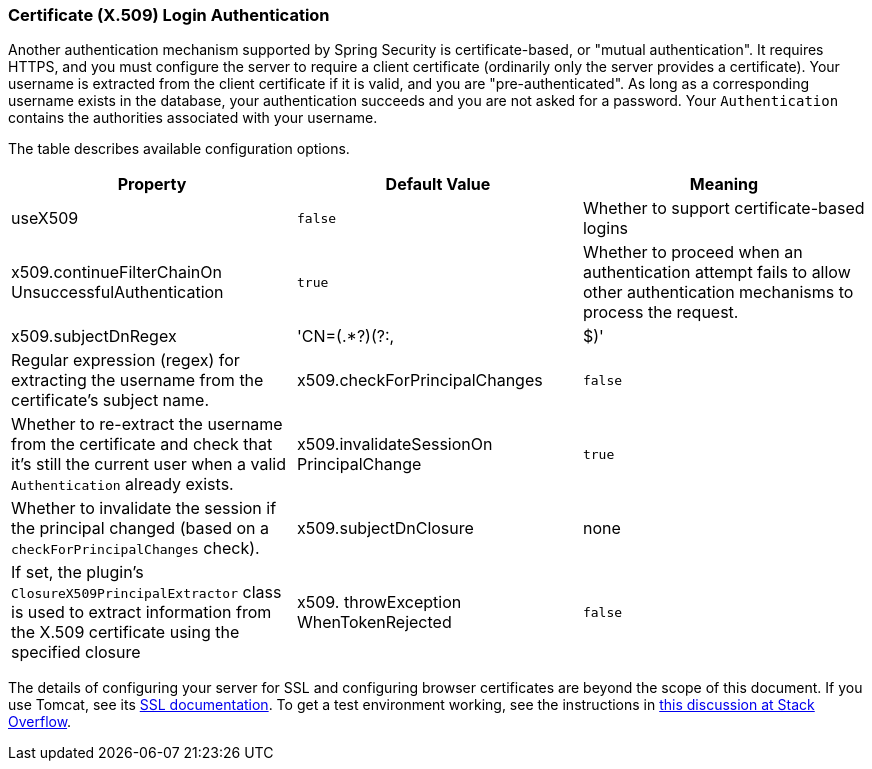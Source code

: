 [[x509]]
=== Certificate (X.509) Login Authentication

Another authentication mechanism supported by Spring Security is certificate-based, or "mutual authentication". It requires HTTPS, and you must configure the server to require a client certificate (ordinarily only the server provides a certificate). Your username is extracted from the client certificate if it is valid, and you are "pre-authenticated". As long as a corresponding username exists in the database, your authentication succeeds and you are not asked for a password. Your `Authentication` contains the authorities associated with your username.

The table describes available configuration options.

[width="100%",options="header"]
|====================
| *Property* | *Default Value* | *Meaning*
| useX509 | `false` | Whether to support certificate-based logins
| x509.continueFilterChainOn UnsuccessfulAuthentication | `true` | Whether to proceed when an authentication attempt fails to allow other authentication mechanisms to process the request.
| x509.subjectDnRegex | 'CN=(.*?)(?:,|$)' | Regular expression (regex) for extracting the username from the certificate's subject name.
| x509.checkForPrincipalChanges | `false` | Whether to re-extract the username from the certificate and check that it's still the current user when a valid `Authentication` already exists.
| x509.invalidateSessionOn PrincipalChange | `true` | Whether to invalidate the session if the principal changed (based on a `checkForPrincipalChanges` check).
| x509.subjectDnClosure | none | If set, the plugin's `ClosureX509PrincipalExtractor` class is used to extract information from the X.509 certificate using the specified closure
| x509. throwException WhenTokenRejected | `false` | If `true` thrown a `BadCredentialsException`
|====================

The details of configuring your server for SSL and configuring browser certificates are beyond the scope of this document. If you use Tomcat, see its https://tomcat.apache.org/tomcat-8.0-doc/ssl-howto.html[SSL documentation]. To get a test environment working, see the instructions in https://stackoverflow.com/questions/1180397/tomcat-server-client-self-signed-ssl-certificate[this discussion at Stack Overflow].
